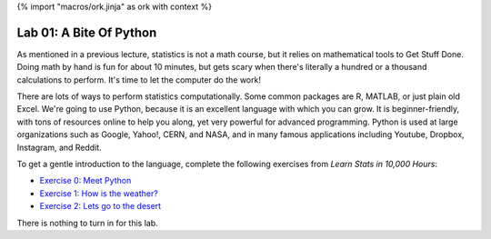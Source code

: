 {% import "macros/ork.jinja" as ork with context %}

Lab 01: A Bite Of Python
*************************************

As mentioned in a previous lecture, statistics is not a math course, but it relies on mathematical tools to Get Stuff Done. Doing math by hand is fun for about 10 minutes, but gets scary when there's literally a hundred or a thousand calculations to perform. It's time to let the computer do the work!

There are lots of ways to perform statistics computationally. Some common packages are R, MATLAB, or just plain old Excel. We're going to use Python, because it is an excellent language with which you can grow. It is beginner-friendly, with tons of resources online to help you along, yet very powerful for advanced programming. Python is used at large organizations such as Google, Yahoo!, CERN, and NASA, and in many famous applications including Youtube, Dropbox, Instagram, and Reddit. 

To get a gentle introduction to the language, complete the following exercises from *Learn Stats in 10,000 Hours*:

- `Exercise 0: Meet Python <http://www.jmillville.com/project/learnstats/ex0.html>`_
- `Exercise 1: How is the weather? <http://www.jmillville.com/project/learnstats/ex1.html>`_
- `Exercise 2: Lets go to the desert <http://www.jmillville.com/project/learnstats/ex2.html>`_

There is nothing to turn in for this lab. 
